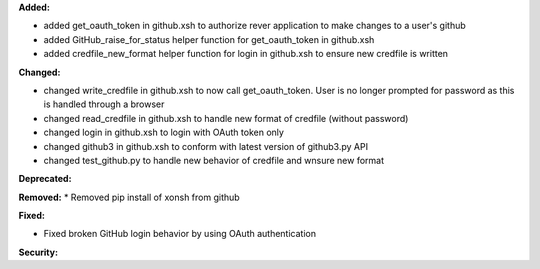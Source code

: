 **Added:**

* added get_oauth_token in github.xsh to authorize rever application to make changes to a user's github
* added GitHub_raise_for_status helper function for get_oauth_token in github.xsh
* added credfile_new_format helper function for login in github.xsh to ensure new credfile is written 

**Changed:**

* changed write_credfile in github.xsh to now call get_oauth_token. User is no longer prompted for password as this is handled through a browser
* changed read_credfile in github.xsh to handle new format of credfile (without password)
* changed login in github.xsh to login with OAuth token only
* changed github3 in github.xsh to conform with latest version of github3.py API
* changed test_github.py to handle new behavior of credfile and wnsure new format

**Deprecated:**


**Removed:**
* Removed pip install of xonsh from github

**Fixed:**

* Fixed broken GitHub login behavior by using OAuth authentication

**Security:**

